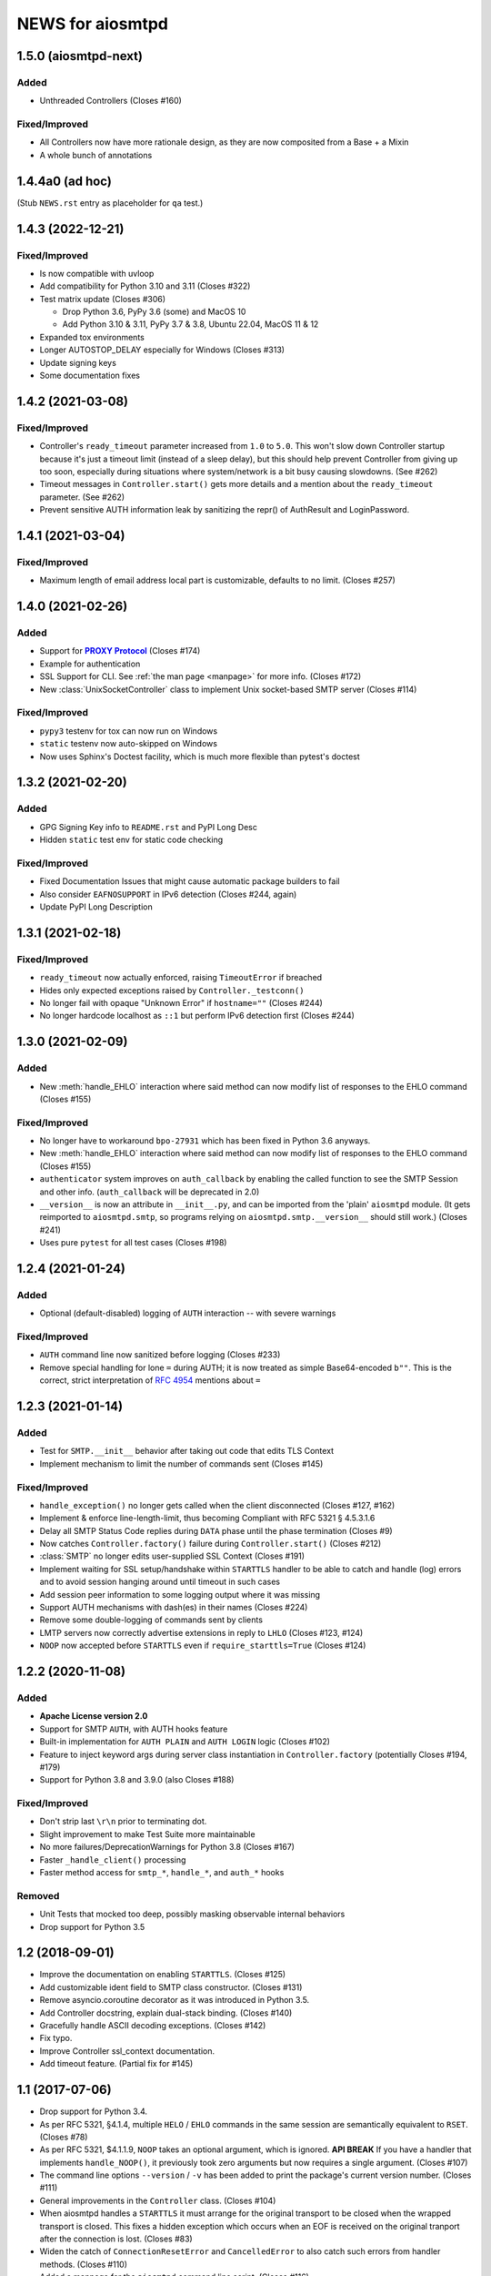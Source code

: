 ###################
 NEWS for aiosmtpd
###################


1.5.0 (aiosmtpd-next)
=====================

Added
-----
* Unthreaded Controllers (Closes #160)

Fixed/Improved
--------------
* All Controllers now have more rationale design, as they are now composited from a Base + a Mixin
* A whole bunch of annotations


1.4.4a0 (ad hoc)
================

(Stub ``NEWS.rst`` entry as placeholder for ``qa`` test.)


1.4.3 (2022-12-21)
=====================

Fixed/Improved
--------------
* Is now compatible with uvloop
* Add compatibility for Python 3.10 and 3.11 (Closes #322)
* Test matrix update (Closes #306)

  * Drop Python 3.6, PyPy 3.6 (some) and MacOS 10
  * Add Python 3.10 & 3.11, PyPy 3.7 & 3.8, Ubuntu 22.04, MacOS 11 & 12

* Expanded tox environments
* Longer AUTOSTOP_DELAY especially for Windows (Closes #313)
* Update signing keys
* Some documentation fixes


1.4.2 (2021-03-08)
=====================

Fixed/Improved
--------------
* Controller's ``ready_timeout`` parameter increased from ``1.0`` to ``5.0``.
  This won't slow down Controller startup because it's just a timeout limit
  (instead of a sleep delay),
  but this should help prevent Controller from giving up too soon,
  especially during situations where system/network is a bit busy causing slowdowns.
  (See #262)
* Timeout messages in ``Controller.start()`` gets more details and a mention about the
  ``ready_timeout`` parameter. (See #262)
* Prevent sensitive AUTH information leak by sanitizing the repr()
  of AuthResult and LoginPassword.


1.4.1 (2021-03-04)
==================

Fixed/Improved
--------------
* Maximum length of email address local part is customizable, defaults to no limit. (Closes #257)


1.4.0 (2021-02-26)
==================

Added
-----
* Support for |PROXY Protocol|_ (Closes #174)
* Example for authentication
* SSL Support for CLI. See :ref:`the man page <manpage>` for more info. (Closes #172)
* New :class:`UnixSocketController` class to implement Unix socket-based SMTP server
  (Closes #114)

.. _`PROXY Protocol`: https://www.haproxy.com/blog/using-haproxy-with-the-proxy-protocol-to-better-secure-your-database/
.. |PROXY Protocol| replace:: **PROXY Protocol**

Fixed/Improved
--------------
* ``pypy3`` testenv for tox can now run on Windows
* ``static`` testenv now auto-skipped on Windows
* Now uses Sphinx's Doctest facility, which is much more flexible than pytest's doctest


1.3.2 (2021-02-20)
==================

Added
-----
* GPG Signing Key info to ``README.rst`` and PyPI Long Desc
* Hidden ``static`` test env for static code checking

Fixed/Improved
--------------
* Fixed Documentation Issues that might cause automatic package builders to fail
* Also consider ``EAFNOSUPPORT`` in IPv6 detection (Closes #244, again)
* Update PyPI Long Description


1.3.1 (2021-02-18)
==================

Fixed/Improved
--------------
* ``ready_timeout`` now actually enforced, raising ``TimeoutError`` if breached
* Hides only expected exceptions raised by ``Controller._testconn()``
* No longer fail with opaque "Unknown Error" if ``hostname=""`` (Closes #244)
* No longer hardcode localhost as ``::1`` but perform IPv6 detection first (Closes #244)


1.3.0 (2021-02-09)
==================

Added
-----
* New :meth:`handle_EHLO` interaction where said method can now modify list of responses
  to the EHLO command (Closes #155)

Fixed/Improved
--------------
* No longer have to workaround ``bpo-27931`` which has been fixed in Python 3.6 anyways.
* New :meth:`handle_EHLO` interaction where said method can now modify list of responses
  to the EHLO command (Closes #155)
* ``authenticator`` system improves on ``auth_callback`` by enabling the called function
  to see the SMTP Session and other info.
  (``auth_callback`` will be deprecated in 2.0)
* ``__version__`` is now an attribute in ``__init__.py``,
  and can be imported from the 'plain' ``aiosmtpd`` module.
  (It gets reimported to ``aiosmtpd.smtp``,
  so programs relying on ``aiosmtpd.smtp.__version__`` should still work.)
  (Closes #241)
* Uses pure ``pytest`` for all test cases (Closes #198)


1.2.4 (2021-01-24)
==================

Added
-----
* Optional (default-disabled) logging of ``AUTH`` interaction -- with severe warnings

Fixed/Improved
--------------
* ``AUTH`` command line now sanitized before logging (Closes #233)
* Remove special handling for lone ``=`` during AUTH;
  it is now treated as simple Base64-encoded ``b""``.
  This is the correct, strict interpretation of :rfc:`4954` mentions about ``=``


1.2.3 (2021-01-14)
==================

Added
-----
* Test for ``SMTP.__init__`` behavior after taking out code that edits TLS Context
* Implement mechanism to limit the number of commands sent (Closes #145)

Fixed/Improved
--------------
* ``handle_exception()`` no longer gets called when the client disconnected (Closes #127, #162)
* Implement & enforce line-length-limit, thus becoming Compliant with RFC 5321 § 4.5.3.1.6
* Delay all SMTP Status Code replies during ``DATA`` phase until the phase termination (Closes #9)
* Now catches ``Controller.factory()`` failure during ``Controller.start()`` (Closes #212)
* :class:`SMTP` no longer edits user-supplied SSL Context (Closes #191)
* Implement waiting for SSL setup/handshake within ``STARTTLS`` handler to be able to catch and handle
  (log) errors and to avoid session hanging around until timeout in such cases
* Add session peer information to some logging output where it was missing
* Support AUTH mechanisms with dash(es) in their names (Closes #224)
* Remove some double-logging of commands sent by clients
* LMTP servers now correctly advertise extensions in reply to ``LHLO`` (Closes #123, #124)
* ``NOOP`` now accepted before ``STARTTLS`` even if ``require_starttls=True`` (Closes #124)


1.2.2 (2020-11-08)
==================

Added
-----
* **Apache License version 2.0**
* Support for SMTP ``AUTH``, with AUTH hooks feature
* Built-in implementation for ``AUTH PLAIN`` and ``AUTH LOGIN`` logic (Closes #102)
* Feature to inject keyword args during server class instantiation in ``Controller.factory``
  (potentially Closes #194, #179)
* Support for Python 3.8 and 3.9.0 (also Closes #188)

Fixed/Improved
--------------
* Don't strip last ``\r\n`` prior to terminating dot.
* Slight improvement to make Test Suite more maintainable
* No more failures/DeprecationWarnings for Python 3.8 (Closes #167)
* Faster ``_handle_client()`` processing
* Faster method access for ``smtp_*``, ``handle_*``, and ``auth_*`` hooks

Removed
-------
* Unit Tests that mocked too deep, possibly masking observable internal behaviors
* Drop support for Python 3.5


1.2 (2018-09-01)
================
* Improve the documentation on enabling ``STARTTLS``.  (Closes #125)
* Add customizable ident field to SMTP class constructor. (Closes #131)
* Remove asyncio.coroutine decorator as it was introduced in Python 3.5.
* Add Controller docstring, explain dual-stack binding. (Closes #140)
* Gracefully handle ASCII decoding exceptions. (Closes #142)
* Fix typo.
* Improve Controller ssl_context documentation.
* Add timeout feature. (Partial fix for #145)


1.1 (2017-07-06)
================
* Drop support for Python 3.4.
* As per RFC 5321, §4.1.4, multiple ``HELO`` / ``EHLO`` commands in the same
  session are semantically equivalent to ``RSET``.  (Closes #78)
* As per RFC 5321, $4.1.1.9, ``NOOP`` takes an optional argument, which is
  ignored.  **API BREAK** If you have a handler that implements
  ``handle_NOOP()``, it previously took zero arguments but now requires a
  single argument.  (Closes #107)
* The command line options ``--version`` / ``-v`` has been added to print the
  package's current version number.  (Closes #111)
* General improvements in the ``Controller`` class.  (Closes #104)
* When aiosmtpd handles a ``STARTTLS`` it must arrange for the original
  transport to be closed when the wrapped transport is closed.  This fixes a
  hidden exception which occurs when an EOF is received on the original
  tranport after the connection is lost.  (Closes #83)
* Widen the catch of ``ConnectionResetError`` and ``CancelledError`` to also
  catch such errors from handler methods.  (Closes #110)
* Added a manpage for the ``aiosmtpd`` command line script.  (Closes #116)
* Added much better support for the ``HELP``.  There's a new decorator called
  ``@syntax()`` which you can use in derived classes to decorate ``smtp_*()``
  methods.  These then show up in ``HELP`` responses.  This also fixes
  ``HELP`` responses for the ``LMTP`` subclass.  (Closes #113)
* The ``Controller`` class now takes an optional keyword argument
  ``ssl_context`` which is passed directly to the asyncio ``create_server()``
  call.

1.0 (2017-05-15)
================
* Release.

1.0rc1 (2017-05-12)
===================
* Improved documentation.

1.0b1 (2017-05-07)
==================
* The connection peer is displayed in all INFO level logging.
* When running the test suite, you can include a ``-E`` option after the
  ``--`` separator to boost the debugging output.
* The main SMTP readline loops are now more robust against connection resets
  and mid-read EOFs.  (Closes #62)
* ``Proxy`` handlers work with ``SMTP`` servers regardless of the value of the
  ``decode_data`` argument.
* The command line script is now installed as ``aiosmtpd`` instead of
  ``smtpd``.
* The ``SMTP`` class now does a better job of handling Unicode, when the
  client does not claim to support ``SMTPUTF8`` but sends non-ASCII anyway.
  The server forces ASCII-only handling when ``enable_SMTPUTF8=False`` (the
  default) is passed to the constructor.  The command line arguments
  ``decode_data=True`` and ``enable_SMTPUTF8=True`` are no longer mutually
  exclusive.
* Officially support Windows.  (Closes #76)

1.0a5 (2017-04-06)
==================
* A new handler hook API has been added which provides more flexibility but
  requires more responsibility (e.g. hooks must return a string status).
  Deprecate ``SMTP.ehlo_hook()`` and ``SMTP.rset_hook()``.
* Deprecate handler ``process_message()`` methods.  Use the new asynchronous
  ``handle_DATA()`` methods, which take a session and an envelope object.
* Added the ``STARTTLS`` extension.  Given by Konstantin Volkov.
* Minor changes to the way the ``Debugging`` handler prints ``mail_options``
  and ``rcpt_options`` (although the latter is still not support in ``SMTP``).
* ``DATA`` method now respects original line endings, and passing size limits
  is now handled better.  Given by Konstantin Volkov.
* The ``Controller`` class has two new optional keyword arguments.

  - ``ready_timeout`` specifies a timeout in seconds that can be used to limit
    the amount of time it waits for the server to become ready.  This can also
    be overridden with the environment variable
    ``AIOSMTPD_CONTROLLER_TIMEOUT``. (Closes #35)
  - ``enable_SMTPUTF8`` is passed through to the ``SMTP`` constructor in the
    default factory.  If you override ``Controller.factory()`` you can pass
    ``self.enable_SMTPUTF8`` yourself.
* Handlers can define a ``handle_tls_handshake()`` method, which takes a
  session object, and is called if SSL is enabled during the making of the
  connection.  (Closes #48)
* Better Windows compatibility.
* Better Python 3.4 compatibility.
* Use ``flufl.testing`` package for nose2 and flake8 plugins.
* The test suite has achieved 100% code coverage. (Closes #2)

1.0a4 (2016-11-29)
==================
* The SMTP server connection identifier can be changed by setting the
  ``__ident__`` attribute on the ``SMTP`` instance.  (Closes #20)
* Fixed a new incompatibility with the ``atpublic`` library.

1.0a3 (2016-11-24)
==================
* Fix typo in ``Message.prepare_message()`` handler.  The crafted
  ``X-RcptTos`` header is renamed to ``X-RcptTo`` for backward compatibility
  with older libraries.
* Add a few hooks to make subclassing easier:

  * ``SMTP.ehlo_hook()`` is called just before the final, non-continuing 250
    response to allow subclasses to add additional ``EHLO`` sub-responses.
  * ``SMTP.rset_hook()`` is called just before the final 250 command to allow
    subclasses to provide additional ``RSET`` functionality.
  * ``Controller.make_socket()`` allows subclasses to customize the creation
    of the socket before binding.

1.0a2 (2016-11-22)
==================
* Officially support Python 3.6.
* Fix support for both IPv4 and IPv6 based on the ``--listen`` option.  Given
  by Jason Coombs.  (Closes #3)
* Correctly handle client disconnects.  Given by Konstantin vz'One Enchant.
* The SMTP class now takes an optional ``hostname`` argument.  Use this if you
  want to avoid the use of ``socket.getfqdn()``.  Given by Konstantin vz'One
  Enchant.
* Close the transport and thus the connection on SMTP ``QUIT``.  (Closes #11)
* Added an ``AsyncMessage`` handler.  Given by Konstantin vz'One Enchant.
* Add an examples/ directory.
* Flake8 clean.

1.0a1 (2015-10-19)
==================
* Initial release.
